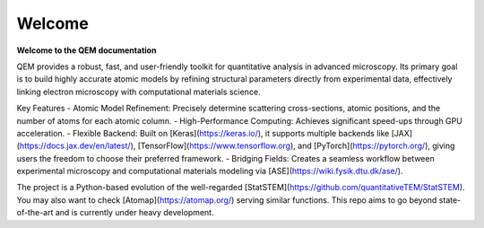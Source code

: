 Welcome
=======

**Welcome to the QEM documentation**

QEM provides a robust, fast, and user-friendly toolkit for quantitative analysis in advanced microscopy. Its primary goal is to build highly accurate atomic models by refining structural parameters directly from experimental data, effectively linking electron microscopy with computational materials science.

Key Features
- Atomic Model Refinement: Precisely determine scattering cross-sections, atomic positions, and the number of atoms for each atomic column.
- High-Performance Computing: Achieves significant speed-ups through GPU acceleration.
- Flexible Backend: Built on [Keras](https://keras.io/), it supports multiple backends like [JAX](https://docs.jax.dev/en/latest/), [TensorFlow](https://www.tensorflow.org), and [PyTorch](https://pytorch.org/), giving users the freedom to choose their preferred framework.
- Bridging Fields: Creates a seamless workflow between experimental microscopy and computational materials modeling via [ASE](https://wiki.fysik.dtu.dk/ase/).


The project is a Python-based evolution of the well-regarded [StatSTEM](https://github.com/quantitativeTEM/StatSTEM). You may also want to check [Atomap](https://atomap.org/) serving similar functions. This repo aims to go beyond state-of-the-art and is currently under heavy development.
